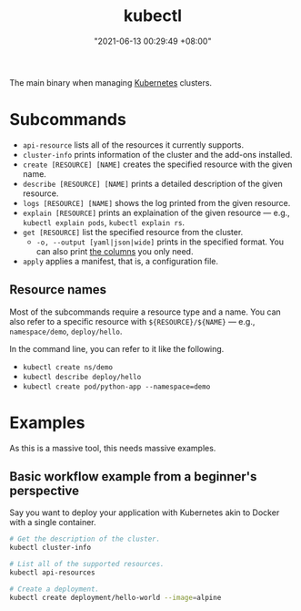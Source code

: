 :PROPERTIES:
:ID:       49867854-3780-45ed-a703-4f5d22a92d39
:END:
#+title: kubectl
#+date: "2021-06-13 00:29:49 +08:00"
#+date_modified: "2021-06-14 22:48:57 +08:00"
#+language: en
#+property: header-arg  :eval no


The main binary when managing [[id:9e4f04d4-00a3-4898-ac98-924957fa868b][Kubernetes]] clusters.




* Subcommands

- =api-resource= lists all of the resources it currently supports.
- =cluster-info= prints information of the cluster and the add-ons installed.
- =create [RESOURCE] [NAME]= creates the specified resource with the given name.
- =describe [RESOURCE] [NAME]= prints a detailed description of the given resource.
- =logs [RESOURCE] [NAME]= shows the log printed from the given resource.
- =explain [RESOURCE]= prints an explaination of the given resource — e.g., ~kubectl explain pods~, ~kubectl explain rs~.
- =get [RESOURCE]= list the specified resource from the cluster.
  + =-o, --output [yaml|json|wide]= prints in the specified format.
    You can also print [[https://kubernetes.io/docs/reference/kubectl/overview/#custom-columns][the columns]] you only need.
- =apply= applies a manifest, that is, a configuration file.


** Resource names

Most of the subcommands require a resource type and a name.
You can also refer to a specific resource with =${RESOURCE}/${NAME}= — e.g., =namespace/demo=, =deploy/hello=.

In the command line, you can refer to it like the following.

- ~kubectl create ns/demo~
- ~kubectl describe deploy/hello~
- ~kubectl create pod/python-app --namespace=demo~




* Examples

As this is a massive tool, this needs massive examples.


** Basic workflow example from a beginner's perspective

Say you want to deploy your application with Kubernetes akin to Docker with a single container.

# TODO: Improve this example, please.
#+begin_src bash
# Get the description of the cluster.
kubectl cluster-info

# List all of the supported resources.
kubectl api-resources

# Create a deployment.
kubectl create deployment/hello-world --image=alpine
#+end_src
